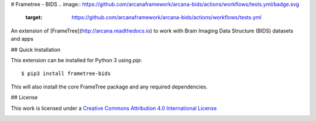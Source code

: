 # Frametree - BIDS
.. image:: https://github.com/arcanaframework/arcana-bids/actions/workflows/tests.yml/badge.svg
   :target: https://github.com/arcanaframework/arcana-bids/actions/workflows/tests.yml
.. image:: https://codecov.io/gh/arcanaframework/arcana-bids/branch/main/graph/badge.svg?token=UIS0OGPST7
   :target: https://codecov.io/gh/arcanaframework/arcana-bids
.. image:: https://img.shields.io/pypi/pyversions/arcana-bids.svg
   :target: https://pypi.python.org/pypi/arcana-bids/
   :alt: Python versions
.. image:: https://img.shields.io/pypi/v/arcana-bids.svg
   :target: https://pypi.python.org/pypi/arcana-bids/
   :alt: Latest Version
.. image:: https://readthedocs.org/projects/arcana/badge/?version=latest
  :target: https://arcanaframework.github.io/arcana
  :alt: Documentation Status


An extension of [FrameTree](http://arcana.readthedocs.io) to work with Brain Imaging Data Structure (BIDS)
datasets and apps


## Quick Installation

This extension can be installed for Python 3 using *pip*::

    $ pip3 install frametree-bids

This will also install the core FrameTree package and any required dependencies.

## License

This work is licensed under a
`Creative Commons Attribution 4.0 International License <http://creativecommons.org/licenses/by/4.0/>`_

.. image:: https://i.creativecommons.org/l/by/4.0/88x31.png
  :target: http://creativecommons.org/licenses/by/4.0/
  :alt: Creative Commons Attribution 4.0 International License

